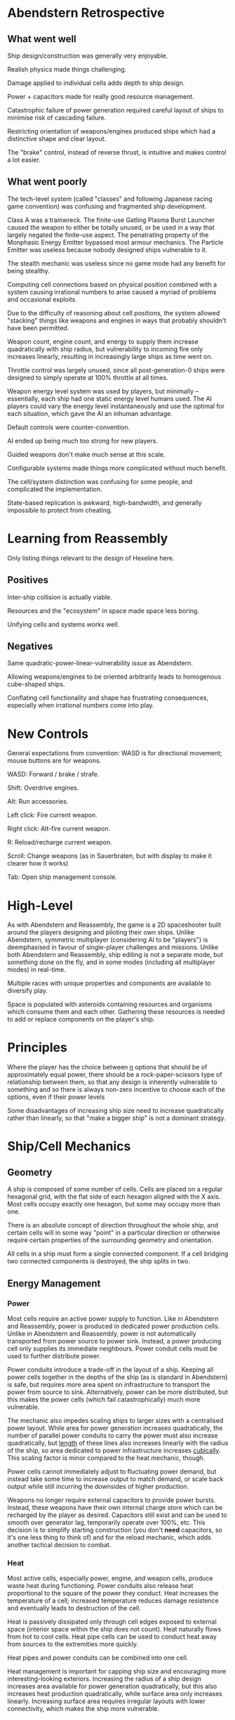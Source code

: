 * Abendstern Retrospective

** What went well

Ship design/construction was generally very enjoyable.

Realish physics made things challenging.

Damage applied to individual cells adds depth to ship design.

Power + capacitors made for really good resource management.

Catastrophic failure of power generation required careful layout of ships to
minimise risk of cascading failure.

Restricting orientation of weapons/engines produced ships which had a
distinctive shape and clear layout.

The "brake" control, instead of reverse thrust, is intuitive and makes control
a lot easier.

** What went poorly

The tech-level system (called "classes" and following Japanese racing game
convention) was confusing and fragmented ship development.

Class A was a trainwreck. The finite-use Gatling Plasma Burst Launcher caused
the weapon to either be totally unused, or be used in a way that largely
negated the finite-use aspect. The penatrating property of the Monphasic Energy
Emitter bypassed most armour mechanics. The Particle Emitter was useless
because nobody designed ships vulnerable to it.

The stealth mechanic was useless since no game mode had any benefit for being
stealthy.

Computing cell connections based on physical position combined with a system
causing irrational numbers to arise caused a myriad of problems and occasional
exploits.

Due to the difficulty of reasoning about cell positions, the system allowed
"stacking" things like weapons and engines in ways that probably shouldn't have
been permitted.

Weapon count, engine count, and energy to supply them increase quadratically
with ship radius, but vulnerability to incoming fire only increases linearly,
resulting in increasingly large ships as time went on.

Throttle control was largely unused, since all post-generation-0 ships were
designed to simply operate at 100% throttle at all times.

Weapon energy level system was used by players, but minimally -- essentially,
each ship had one static energy level humans used. The AI players could vary
the energy level instantaneously and use the optimal for each situation, which
gave the AI an inhuman advantage.

Default controls were counter-convention.

AI ended up being much too strong for new players.

Guided weapons don't make much sense at this scale.

Configurable systems made things more complicated without much benefit.

The cell/system distinction was confusing for some people, and complicated the
implementation.

State-based replication is awkward, high-bandwidth, and generally impossible to
protect from cheating.

* Learning from Reassembly

Only listing things relevant to the design of Hexeline here.

** Positives

Inter-ship collision is actually viable.

Resources and the "ecosystem" in space made space less boring.

Unifying cells and systems works well.

** Negatives

Same quadratic-power-linear-vulnerability issue as Abendstern.

Allowing weapons/engines to be oriented arbitrarily leads to homogenous
cube-shaped ships.

Conflating cell functionality and shape has frustrating consequences,
especially when irrational numbers come into play.

* New Controls

General expectations from convention: WASD is for directional movement; mouse
buttons are for weapons.

WASD: Forward / brake / strafe.

Shift: Overdrive engines.

Alt: Run accessories.

Left click: Fire current weapon.

Right click: Alt-fire current weapon.

R: Reload/recharge current weapon.

Scroll: Change weapons (as in Sauerbraten, but with display to make it clearer
how it works)

Tab: Open ship management console.

* High-Level

As with Abendstern and Reassembly, the game is a 2D spaceshooter built around
the players designing and piloting their own ships. Unlike Abendstern,
symmetric multiplayer (considering AI to be "players") is deemphasised in
favour of single-player challenges and missions. Unlike both Abendstern and
Reassembly, ship editing is not a separate mode, but something done on the fly,
and in some modes (including all multiplayer modes) in real-time.

Multiple races with unique properties and components are available to diversify
play.

Space is populated with asteroids containing resources and organisms which
consume them and each other. Gathering these resources is needed to add or
replace components on the player's ship.

* Principles

Where the player has the choice between _n_ options that should be of
approximately equal power, there should be a rock-paper-scissors type of
relationship between them, so that any design is inherently vulnerable to
something and so there is always non-zero incentive to choose each of the
options, even if their power levels

Some disadvantages of increasing ship size need to increase quadratically
rather than linearly, so that "make a bigger ship" is not a dominant strategy.

* Ship/Cell Mechanics

** Geometry

A ship is composed of some number of cells. Cells are placed on a regular
hexagonal grid, with the flat side of each hexagon aligned with the X axis.
Most cells occupy exactly one hexagon, but some may occupy more than one.

There is an absolute concept of direction throughout the whole ship, and
certain cells will in some way "point" in a particular direction or otherwise
require certain properties of the surrounding geometry and orientation.

All cells in a ship must form a single connected component. If a cell bridging
two connected components is destroyed, the ship splits in two.

** Energy Management

*** Power

Most cells require an active power supply to function. Like in Abendstern and
Reassembly, power is produced in dedicated power production cells. Unlike in
Abendstern and Reassembly, power is not automatically transported from power
source to power sink. Instead, a power producing cell only supplies its
immediate neighbours. Power conduit cells must be used to further distribute
power.

Power conduits introduce a trade-off in the layout of a ship. Keeping all power
cells together in the depths of the ship (as is standard in Abendstern) is
safe, but requires more area spent on infrastructure to transport the power
from source to sink. Alternatively, power can be more distributed, but this
makes the power cells (which fail catastrophically) much more vulnerable.

The mechanic also impedes scaling ships to larger sizes with a centralised
power layout. While area for power generation increases quadratically, the
number of parallel power conduits to carry the power must also increase
quadratically, but _length_ of these lines also increases linearly with the
radius of the ship, so area dedicated to power infrastructure increases
_cubically_. This scaling factor is minor compared to the heat mechanic,
though.

Power cells cannot immediately adjust to fluctuating power demand, but instead
take some time to increase output to match demand, or scale back output while
still incurring the downsides of higher production.

Weapons no longer require external capacitors to provide power bursts. Instead,
these weapons have their own internal charge store which can be recharged by
the player as desired. Capacitors still exist and can be used to smooth over
generator lag, temporarily operate over 100%, etc. This decision is to simplify
starting construction (you don't *need* capacitors, so it's one less thing to
think of) and for the reload mechanic, which adds another tactical decision to
combat.

*** Heat

Most active cells, especially power, engine, and weapon cells, produce waste
heat during functioning. Power conduits also release heat proportional to the
square of the power they conduct. Heat increases the temperature of a cell;
increased temperature reduces damage resistence and eventually leads to
destruction of the cell.

Heat is passively dissipated only through cell edges exposed to external space
(interior space within the ship does not count). Heat naturally flows from hot
to cool cells. Heat pipe cells can be used to conduct heat away from sources to
the extremities more quickly.

Heat pipes and power conduits can be combined into one cell.

Heat management is important for capping ship size and encouraging more
interesting-looking exteriors. Increasing the radius of a ship design increases
area available for power generation quadratically, but this also increases heat
production quadratically, while surface area only increases linearly.
Increasing surface area requires irregular layouts with lower connectivity,
which makes the ship more vulnerable.

** Damage

Every cell tracks its own HP. Maximum cell HP for most Terran cells is 100.

Effects which reduce cell HP will not reduce it below 0. If a cell has 0 HP
after an HP reduction effect, the cell becomes _critically damaged_. When a
cell becomes critically damaged, several things happen:

- Cells which can fail catastrophically do so.

- There is a certain chance of the cell being destroyed by the HP reduction
  effect. This chance depends on race as well as whether or not the HP was
  non-zero before the effect.

- The cell begins drawing the maximum amount of power and producing maximum
  heat (proportional to power supplied) possible for the cell type.

- The cell stops serving its function, except for engines, which have a chance
  of outputting full forward thrust instead.

A cell which overheats instantly becomes critically damaged. A critically
damaged cell whose heat exceeds 150% the heat limit is destroyed.

A damaged cell on a live ship is repaired if the ship has not sustained any
damage for some interval (probably 10s). Critically damaged cells are also
repaired after twice that interval.

Weapons deal damage in several categories:

*** Impact Damage

Impact damage is simply damage caused by physical impact. Impact damage simply
reduces the HP of the affected cells. Cells have inherent damage resistance to
impact damage which reduces as temperature increases.

*** Thermal Damage

Thermal damage increases the temperature of the affected cells, but does not
directly cause any HP reduction.

*** Coulomb Damage

Coulomb damage causes the affected cells to malfunction as if they were
critically damaged for a short time (but they are not actually critically
damaged --- the cell is never destroyed, the normal heat limit applies, etc).
Coulomb damage propagates through the ship as would power if the affected cells
were power sources.

*** General Strategies

Impact damage is best for fast assaults since it immediately reduces HP.
However, it is all-or-nothing, since a damaged cell still functions fully and
will be eventually repaired. Impact damage is also viable for slow-and-steady
attrition.

Thermal damage tends to be situational. It can be used to weaken armour or to
overheat a ship which depends on conducting lots of heat from a central core.
Unlike impact damage, its effects dissipate even during active combat, making
it unsuitable for attrition.

Coulomb damage can easily partially disable a ship and is very powerful against
vulnerable ships, but is also easy to defend against.

** Tech Levels

Cells are divided into three tech levels: I, II, and III. Level I cells require
no Tech to construct; level II require some tech, and level III cells require
quite a bit. Most cell types have a full tech level progression from their
starting level to III, though some may only exist at particular levels. In
general, higher level cells perform the main function of the type better than
the lower level, but have some downside that makes it harder to manage.

** Cell Taxonomy

*** Cockpit

As in Abendstern and Reassembly, one special cell serves as the identity of the
ship. Since Hexeline is oriented to fighters, we call this the "cockpit" here,
rather than "bridge" (Abendstern) or "control centre" (Reassembly).

The cockpit identifies which connected component of a ship is the "active" one
after a split, and is notionally where the unconsumed resources of the player
are stored.

A ship is considered neutralised if:

- The cockpit is destroyed.

- The rotational speed of the cockpit exceeds a certain threshold for a certain
  time.

- There are no engine, power, or weapon cells on the ship for 10 seconds.

*** Power Generation

The general trade-offs between the power cell types involves the strength of
their catastrophic failure, their power:heat ratios at various utilisation
levels, how quickly they respond to power demand changes, and what the negative
effects of over-supply are.

**** Mechanical

Mechanical generators offer low peak output and have poor power:heat ratios at
high utilisation, but respond to demand changes quickly (order of half a
second) and have excellent power:heat ratios at low utilisation. They also have
very mild catastrophic failures, only inflicting some damage on their immediate
neighbours. There is no extra penalty for over-supply.

**** Fission

Nuclear fission generators have medium peak output and good power:heat ratios
in general, but take multiple seconds to respond to demand changes.
Catastropic failure severely damages cells in a few cells radius. There is no
extra penalty for over-supply.

**** Fusion

Nuclear fusion generators have high peak power output, but only have good
power:heat ratios at high utilisation. They respond to demand changes quickly,
but during over-supply produce an extraordinarily large amount of waste heat.
Catastrophic failure is more severe than Fission but has a smaller radius.

**** General Strategies

Mechanical generators is ideal for ships designed for short assaults. Low heat
production during inactivity means the ship does not need much heat
infrastructure, and quick supply response means it can go from inactive to
active very quickly. Ships based on mechanical generation will have difficulty
in sustained combat, however, since limited output may make it hard to operate
engines and weapons simultaneously, and compensating for this with more
generations reduces agility due to weight. Heat build-up could also be
problematic.

Fission generation is preferable for long-term combat. Once the generators have
reached the needed output, they will tend to maintain it, and can sustain the
higher output without the heat issues of mechanical generators.

Fusion has some of the same benefits as mechanical, but it can also sustain
high output over time. However, heat management is far more difficult,
particularly due to over-supply; a possibility for advanced players is to
manually ensure that energy keeps being consumed at similar levels (or that
demand is always above supply) so that over-supply flares don't happen.

*** Power Utilities

**** Capacitor

Stores power. When power supply is under demand, charge is drained from the
capacitor as needed to satisfy it (at whatever rate the power distribution
system can move that power). When supply satisfies demand, the capacitor(s)
demand power flow inversely proportional to their charge. Charging and
discharging capacitors produces some heat.

Capacitors can be used to smooth over power supply fluctuations, to absorb some
over-supply from fusion power, or to briefly run at greater than 100% of true
power supply.

A critically damaged capacitor rapidly converts its stored charge into heat.

**** Accessories

Accessories are almost purely cosmetic items which can be activated at will.
While activated, they draw substantial amounts of power, which could be used
tactically to spin generators up early, keep generation level high, or reduce
fusion over-supply effects.

*** Engines

Unlike Abendstern and Reassembly, all engines in Hexeline face straight
backward. Engines also provide a braking factor (as in Abendstern) and free
torque which may be independent of the engine actually running (mostly as in
Abendstern).

Engines can be "overdriven" to produce 150% their normal thrust in exchange for
much higher power use and heat production.

**** Particle Accelerator

The particle accelerator accelerates a limitless internal propellant to
relativistic speeds. It provides a moderate amount of thrust, as well as a
moderate amount of torque independent of operation and responds instantly to
throttle changes. It takes a moderate amount of power and produces relatively
little heat when not being overdriven.

Requires all cell slots with a Y coordinate greater than its own and
overlapping X coordinates to be empty.

**** Bussard Ramjet

The Bussard ramjet collects stellar material, compresses it until it fuses, and
expells the result out the back. It provides a large amount of thrust, high
torque when running, and poor torque when not running. It takes around a second
to go from 0% to 100% operation and back. Power demand is generally low, but
depends on the dot product of the ship's heading and velocity, with greater
values requiring less power. While running, it produces a large amount of heat.

Requires all cell slots forward and back along a 30 degree cone to be empty.

If it does not receive enough power while operating above 0%, it "flames out",
and everything in its reserved path and adjacent, several cells forward and
back, takes some amount of thermal damage.

**** Impulse Drive

Manipulates spacetime at a small scale to accelerate the ship. Provides a small
amount of thrust which reduces as speed increases, moderate torque independent
of operation, and responds instantly to throttle changes. It requires high
power supply but produces very little heat when not overdriven.

Requires the cell slots to its immediate left or right to be free, as well as
all cells with a greater Y coordinate and overlapping X coordinate (with those
slots to the left or right).

**** General Strategies

Particle accelerators are easiest to use and are efficient in most situations.

Bussard ramjets require more skill to use, but require less power than particle
accelerators and provide more agility at the same time. They require more heat
management, however, which may make sustained combat hazardous.

Impulse drives require less horizontal space than particle accelerators since
they can be stacked (by sharing the free cell slots) and produce more torque
naturally, but their high power demand is harder to fullfil, and reducing
thrust with increased speed makes it difficult to run away from or chase ships
using other technologies.

*** Shielding / Armour

**** Armour

Armour cells are completely passive, taking no power and producing no heat.
They do not do anything in particular, but have substantially greater max HP
than normal cells. They thus add a protective layer against incoming damage.

**** Passive Shield

Draws a constant, moderate amount of power to project a circular energy barrier
centred on the shield generator. The barrier has a certain amount of HP; all
damage types simply reduce the barrier's HP. If the HP reaches zero, the
barrier ceases to exist. After some time of the barrier not taking damage, its
HP begins to regenerate. This process does not require extra power.

**** Active Shield

Creates a barrier like the passive shield, but with a much smaller, irregular
shape but more HP, and draws less power. When anything heading towards the cell
comes within its area of effect, it increases the deformation of the barrier to
meet the object, drawing more power. There is a short cooldown before it can
change the barrier's shape again.

**** General Strategies

Armour selection is intertwined with the weapon categories and is discussed
there.

*** Weapon Categories

**** Precision

Precision weapons have a moderate rate of fire, a small to moderate clip size,
and always fire their projectiles perfectly forward. Projectiles only damage
the point of impact.

**** Spread

Spread weapons have a high rate of fire, a large clip size, but randomly
distribute their projections over an angle. Projectiles only damage the point
of impact.

**** Bomb

Bomb weapons have a low rate of fire (and fire one at a time instead of in
salvos), a very small clip size (usually 1), and fire perfectly forward.
Projectiles damage everything within an area of effect.

**** Melee

Melee weapons operate on continuous power draw when fired and have
near-point-blank range. They may have a limited area of affect for damage or be
point effects.

**** General Strategies

Each of the three ranged weapon classes is primarily effective against one
armour type and less effective against the other two.

Precision weapons are strongest against passive shields, since they can
repeatedly hit the same shield and knock its HP down to 0 quickly. They lack
penetration to bypass armour (though are still reasonably effective against
armour since they can hit the same cell every shot) and can be stopped by
active shields even during the shields' cooldown.

Spread weapons are strongest against active shields, as the shield is not able
to reshape itself quickly enough to stop most of the fire. They are less
effective against armour and static shields since they cannot reliably hit the
same location.

Bomb weapons are strongest against armour since their area of effect partially
bypasses the layer of protection. Shields usually are able to cause bombs to
detonate before the ship itself is within the area of effect, and the low rate
of fire allows the shields to recover before the next impact.

Melee weapons may be effective against all armour/shield types, but are
balanced by the awkwardness and risk of actually getting within melee range.

** Materials

Various materials are used as the cost of building ship cells. Materials are
divided into three categories: Natural, refined, and tech.

Materials are always conserved, except for Tech, which slowly accumulates.

*** Natural Materials

Natural materials are found in asteroids and rubble. They are generally
abundant and used for simple cells.

**** Compound

Compound is the abstract material which physically manifests as a hexagonal
cell. All cells therefore have a Compound cost of 1.

**** Metal

Metal is a commonly occurring material representing simple, non-conductive
metals in general.

**** Conductor

Representing general electric conductors, Conductor is a moderately abundant
material.

**** Silicon

Silicon is used for cells which need semiconductors and for some other
purposes. It is somewhat abundant.

**** Uranium

Exclusively used for weapons and fission reactors, uranium is a rare material.

*** Refined Materials

Refined materials are produced by entities in the ecosystem in a 1:1 ratio from
corresponding natural materials. A refined material that ends up embedded in
rubble reverts to the natural material.

**** Enhance Compound

Refined from [[Compound]] by predators. Used in cells requiring higher levels of
durability.

**** Alloy

Refined from [[Metal]] by certain bugs. Used in cells needing high durability or
containing high-speed or high-temperature components.

**** Superconductor

Refined from [[Conductor]] by certain bugs and predators. Used in cells requiring
large amounts of power.

**** Glass

Refined from [[Silicon]] by glass plants. Used in a few types of cells.

**** Plutonium

Refined from [[Uranium]] when a cell containing Uranium is surrounded on all six
sides by other cells also containing Uranium. This arrangement happens by a
certain type of bug which uses uranium-rich cells to construct nests. Used for
a few things like high-level fission reactors.

*** Tech

Tech represents materials and arrangements imported from outside Eden. The
cockpit cell always contains 1 tech. Level 2 cells (except those on Pirate
ships) contain a small amount of Tech; Level 3 cells (again, Pirates excepted)
contain a large amount of Tech.

In single-player modes, Tech puts an absolute speed limit on the rate at which
the player moves to more powerful technologies. In multiplayer, it accumulates
over time since each spawned ship adds 1 Tech. This causes the power balance to
swing increasingly violently as players in general move up in tech level.

A particular type of bug collects Tech lost to the environment and has a
penchant for trying to attack ships, which ensures Tech returns to circulation
instead of being lost.

* Races

There are 5 races for the player to choose from, with different stats and
unique abilities and restrictions, which diversifies play.

** Terrans

The base race. No particular upsides or downsides.

Colour: White / green / black
Aesthetic: Clean, sort of clinical, "stamped out in a factory" feel, synthetic
Shields: Passive at Level I, Active at Level II
Weapons: Precision at Level I, Bomb at Level III
Engines: Particle Accelerator at Level I, Impulse Drive at Level III
Power: Fission at Level I, Fusion at Level II

The official military and paramilitary forces of unified Earth.

** Pirates

Upsides: Higher-level cells are strictly better than lower-level counterparts.
A cell which is Critically Damaged as a direct result of an enemy projectile
which is then repaired to full HP advances to the next level for free.

Downsides: No ability to directly construct non-Level-I cells. Functions which
are not available until upper levels manifest as cells which have no function
at lower levels and progress into those cell types.

Colour: Dark grey / mute violet / white
Aesthetic: Industrial, dirty, rusty, smoke, slapped together, iron
Shields: Armour at Level I, Passive at Level III
Weapons: Spread at Level I, Bomb at Level II
Engines: Bussard Ramjet at Level I, Particle Accelerator at Level II
Power: Mechanical at Level I, Fission at Level III

The remnants of a rebellion against the unified Earth nation which now resides
in a semi-organised state in the Centauri system. Their technology is decades
out of date, but they remain a formidable force through sheer tenacity.

** Replicants

Upsides: Can construct any cell type visible on a live enemy ship within a
certain range.

Downsides: No native cells above Level I. Native cells are inferior to
comparable cells of other races.

Colour: Yellow / black / silver
Aesthetic: Clockwork, steam, brass
Shields: Armour at Level I
Weapons: Spread at Level I
Engines: Bussard Ramjet at Level I
Power: Mechanical at Level I

A mostly non-intelligent family of self-replicating military robots introduced
by one of the losing contenders for governance of unified Earth. Their own
technology is half a century obsolete, but they have the unique ability to
replicate new technology they see.

** Marians

Upsides: Greater max HP and heat capacity on cells. High weapon damage. 50%
resistance to AOE impact damage.

Downsides: Low rate of fire; low engine thrust.

Colour: Blue / dark blue / dark cyan
Aesthetic: Rounded, glassy, glass
Shields: Passive at Level I, Armour at Level II
Weapons: Bomb at Level I, Precision at Level III
Engines: Impulse Drive at Level I, Particle Accelerator at Level III
Power: Fission at Level I, Fusion at Level II

An ancient aquatic race not known for doing anything particularly quickly.
Their ships are built to endure and achieve victory via attrition rather than
surprise attack. AOE impact damage is relatively ineffectual since it mostly
simply counter-balances the immense liquid pressure the hull must wistand.

** Cytherians

Upsides: High weapon damage, high engine thrust, low materials costs (reduced
from base; i.e., replicants still have to pay full to copy Cytherians).

Downsides: Low hull strength, high heat generation.

Colour: Red / yellow / white
Aesthetic: Skeleton, hollow, barebones, bone
Shields: Armour at Level I, Active at Level III
Weapons: Spread at Level I, Precision at Level II
Engines: Impulse Drive at Level I, Bussard Ramjet at Level II
Power: Fusion at Level I, Mechanical at Level III

A reptilian race of unknown origin which was first discovered after having
established a base on the surface of Venus, which set into motion the events
that eventually led to Earth's unification. They generally value cheap
construction and high destructive power over safety.

* Physics Considerations

If we want to build hexeline on top of libpraefectus, we need to be able to
efficiently rewind / fast-forward time.

** Brute Force

Just take snapshots. When we rewind, we just go back to the appropriate
snapshot and then move the whole world forward.

In a networked game, rewinds will be frequent, since remote player actions come
in some time after they actually happened. This means that time spent
fast-forwarding will dominate.

Assume we need to rewind 50 times per second, and on average we go back 200ms.
To render the next frame, we need to fast-forward those 200ms each time, so
every second we do 50*200ms = 10s of simulation time. In other words, the game
engine has to be able to consistently run the simulation at 10x speed.

Assuming we want a simulated time slice of 10ms (100fps), this means we
effectively need to be able to do that simulation in 1ms (1000fps). If we want
to handle 10000 physical objects, this gives us an average budget of 100ns per
object per update, around 300 clock cycles. This includes collision detection.

The brute force solution is thus fairly simple mathematically/physically but
requires a lot of low-level optimisation, which may be fun.

*** Eliding Updates

Many objects move in an extremely simple path, such that given state T1,
determining the state TN is the same cost as determining T2, provided there are
no interactions with other objects. This means we don't need to actually
persist these trivial updates, reducing memory write bandwidth.

If we set a finite "speed of light" (but not speed of causality, see [[Special
Relativity]]), the collision detection pass can determine the absolute minimum
time before a passive object could undergo potential collision. If we save this
timestamp with the object state, we can entirely elide updating the object or
checking for collision during fast-forward phases.

*** Collision Detection

Collision detection was Abendstern's main drain on CPU time. Since we plan on
having ship-ship collisions as well as a lot more objects in space, optimising
collision detection is even more important.

Abendstern simply kept the set of objects in an array sorted by X coordinate,
using gnome sort after each update to maintain the order. This optimises away a
lot of collision comparisons, but things far away that happened to overlap on
the X axis still had to be compared. It would be nice to improve this without
doing something memory-intensive. This sorting (or other algorithm) can use the
old position of update-elided objects since collision is known to be impossible
while updates are being elided anyway.

Abendstern awkwardly used a tesselated strictly-convex quadrilaterals to define
precise collision bounds. Since Hexeline cells are hexagons, which can be
adequately approximated as circles, we will use circles here as the precise
collision boundary type.

When comparing objects for potential collision, Abendstern used a memoised
lazily-calculated bounding box hierarchy. This works, but we can likely come up
with something better since all objects are either a single circle or consist
of a tesselation of regular hexagons. Particularly, this yields the property
that the collision points of any object only have 6 distinct orderings on each
axis for all possible rotations (3 if mirroring is discounted). Since each
object can be represented as a grid, it may also be possible to use pre-sorted
arrays and/or bitmasking as a first pass to find potential collisions.

** Special Relativity

Define a maximum speed of causality, so that rewinds only affect a portion of
the objects in existence. Assuming we can make a 200ms rewind only affect 10%
the play area, this means (using the same numbers as from [[Brute Force]]) we pay 1
second of rewind simulation time per second, so simulation cost is only 2x of
no rewinding (because you still pay real-time simulation since 90% of the world
moves in real-time).

Most of the weird properties of special relativity go away if velocity is made
absolute; i.e., when moving at 0.5c, light appears to move at 0.5c in one
direction and 1.5c in the other.

The big issue with finite speed of causality is that rigid objects cannot
exist. Ships, asteroids, etc, need to be modeled as particle clouds which
communicate effects via delayed interaction.

Inter-particle interaction is also complex and essentially requires creation of
a sort of "virtual particle" to mediate interactions at a distance (and all
interactions are "at a distance" since all particles are just points).

So this approach is very complicated mathematically and physically, and only
has a 5x speed improvement over brute force but has at least 10x the number of
particles as brute force. So it's almost certainly not worth it.

* Networking

Event-based replication is clearly the way to go. State-based replication
requires inaccurate dead reckoning, more bandwidth for a system with
fine-grained destruction, increased latency due to the need to batch updates,
and a less accurate simulation due to this latency.

The main question is whether we should use centralised or peer-to-peer
networking.

** Peer-to-Peer

Peer-to-peer has the advantage that it requires no centralised support other
than discovery, making it cheaper to support. However, it adds a lot of
complexities for event-based replication since there is no source of truth. It
also requires a lot more bandwidth for each peer, and introduces a lot more
network edges which could behave poorly.

This would probably involve using libpraefectus, which also has an awkward API
in exchange for not needing to reimplement all the other aspects.

** Centralised

Clients talk only to a central server, which validates and forwards events to
other clients and acts as a trusted source of truth.

This has a lot of advantages over peer-to-peer. Particularly, it does not need
external hosts to talk directly to the local host, which means that firewalls
won't be a problem. It's also possible to fall back on HTTP tunnelling. Game
logic is simpler, because external events won't be rejected after the local
host receives them (though the server could still reject the local host's own
events), and we can set an absolute upper bound after which the event set is
frozen, which simplifies memory management.

On the other hand, it is more expensive to maintain since the server is
required for the game to function at all. However, a single server should be
able to handle a large number of games since it does not need to actually carry
the simulation out. It also increases latency since events must go through an
extra system first, but this could be mitigated for a serious deployment by
having clients talk to servers nearer them.

Centralised is probably the way to go though due to how much it simplifies
things.

* AI

AI is needed for both enemies in single-player modes (where it can be
simplistic and weak) and as bots in symmetric multiplayer modes (where it needs
to be stronger).

** Piloting

The existence of ship-ship collision and other obstacles in space makes
piloting substantially more complicated than in Abendstern. AI will need to
calculate and follow paths, rather than blindly pointing in the general
direction of their target.

A few things are easier than in Abendstern, since all engines and weapons are
constrained to point straight.

*** Minimax?

If we divide time into fixed slices, and constrain the AI to only taking one
"action" per slice, we can do a d-ply minimax (or possibly beam) search over
simulated combat. Branching factor is fairly low due to the limited set of
actions:

- Change forward throttle (2 branches for 3 states: off, on, overdrive)
- Change brake (1 branch for 2 states: off, on)
- Change rotation rate (4 branches for 5 states: ccw+, ccw, none, cw, cw+)
- Reload weapon (1 branch, often prunable)
- Toggle fire weapons / fire single (1 branch, sometimes prunable)
- Change weapon (variable, but small number of branches)

So branching factor is around 12.

The main limitation is the depth of the search tree. For 100ms slices, we'd
need 100-ply to plan ahead 5 seconds (since the adversary gets their own
turns), which has an intractable number of states for simple minimax (on the
order of 10**108). Even if we could reliably prune decisions to 2 branches,
2**100 is still intractable.

Beam search may make this workable since we need a heuristic scoring system
anyway.

** Ship Construction

For arcadey modes, the AI don't need to be able to upgrade their ships at all,
instead using fixed starting sets. An exception is for the replicants, which
can simply use a set of fixed progressions.

For symmetric multiplayer bots, we do need some way for them to create novel
ship expansions using what resources are available to them.

*** Tree search?

Since possible ship upgrades are a finite space, it would be possible to do a
minimax-style search over them (though not actual minimal since it wouldn't
consider possible upgrades to the adversaries), using simulated combat with
recent adversaries as a scoring system.

Given our target of 1000 fps for 10000 objects, the simulated combat with a
dozen or so active objects should be extremely cheap.
* Theme/Setting

Unlike Abendstern, Hexeline should have a non-serious theme, and not have any
substantial references to real-world nations or political structures.

Near the end of the industrial revolution, astronomers on Earth discovered
evidence of alien activity on Venus. Due to the initial belief that this was
their home world, these aliens became known as Cytherians. This discovery
spurred an extremely early space race. The Cytherians are in fact from the
Sirius system; in modern times, their home world is colloquially called
"Cytheria" since most do not know the connection of the name to Venus.

Shortly thereafter, it was also discovered that another alien race dwelt in the
deepest parts of the ocean, having observed mankind since time immemorial and
apparently being responsible for legends of mermaids, Atlantis, and other
legends. These were named the Marians.

These factors caused the nations of Earth to group into a small number of
conglomerates, which then vied for control of Earth and the surrounding Sol
system. One of these factions created a mechanical, self-replicating army,
which was eventually mostly defeated along with that faction. However, stray
Replicants remain here and there.

A few smaller groups united in opposition to the apparent victor of Earth
unification, initially fighting a hopeless rebellion until they were driven out
of the Sol system into the Alpha Centauri system. Over time, their rebellion
devolved into unorganised piracy.

These five factions now vie for control of a region of space that has come to
be known as Eden; a region of a nebula very rich in resources and populated
with unique varieties of organisms which live in the thin atmosphere-like area.

* Environment

** Topology

Space is not a fully-accessible 2D plane as in Abendstern. Instead, empty space
is distributed with Worley noise, thus creating "rooms" and "passages". The
boundaries have high friction as well as a passive force to bring objects back
toward the empty area.

This makes navigating space more interesting and eliminates the "line of
instant death" plagued Abendstern while maintaining boundaries as things you
want to avoid interacting with.

Each room has an associated colour used for the visual environment. Rooms close
together have similar colours.

** Visual Environment

The visual environment corresponds to the "background" from Abendstern; i.e.,
it mainly exists to give a sense of motion even in the absence of other objects.

*** Background Layer

The background is generated on the GPU per-frame by sampling 4D fractal Perlin
noise at various depths, taking into account parallax. The vertex vectors for
the Perlin noise are generated by a hash function on the GPU using a
CPU-provided seed, the time, and coordinates as inputs. Elements near the
viewport have a colour corresponding to the current room colour (or an
interpolation provided by the CPU); near elements fade into a uniform colour
used for the whole level.

The background layer has lower luminance than other visual layers so that
boundaries indicated by the inline layer are clear.

*** Inline Layer

The inline layer exists on the same plane as the game objects. We can probably
pull the nebula code out of Abendstern (sans GPU-to-CPU physics) and modulate
it by the "density" of the nebula to indicate physical boundaries.

*** Overlay Layer

The overlay layer is essentially an extension of the background layer to be in
front of the plane of objects, but has arteficially reduced density so the
player can still see everything.

*** Rendering

All three layers can be rendered in two passes. The first would perform the
background and inline layers, and the second the overlay layer. The overlay
layer needs to be done separately (instead of using Z-buffering to selectively
overwrite or preserve existing pixels) in order for alpha blending to work
correctly.

The point density at the inline layer would be communicated by the CPU
determining points where the boundary pressure reaches maximum and minimum and
tessellating those points, allowing the inline pressure to be a simple
interpolated vertex variable.

The feedback buffer used by Abendstern's nebula system could still be
difficult, due to the space it requires and the fact that it cannot gracefully
handle the camera being suddenly moved to a different part of space.
